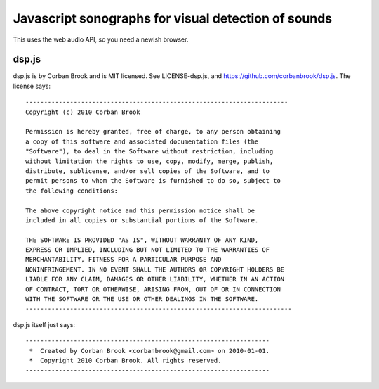 Javascript sonographs for visual detection of sounds
----------------------------------------------------

This uses the web audio API, so you need a newish browser.

dsp.js
======

dsp.js is by Corban Brook and is MIT licensed. See LICENSE-dsp.js, and
https://github.com/corbanbrook/dsp.js. The license says::

    -----------------------------------------------------------------------
    Copyright (c) 2010 Corban Brook

    Permission is hereby granted, free of charge, to any person obtaining
    a copy of this software and associated documentation files (the
    "Software"), to deal in the Software without restriction, including
    without limitation the rights to use, copy, modify, merge, publish,
    distribute, sublicense, and/or sell copies of the Software, and to
    permit persons to whom the Software is furnished to do so, subject to
    the following conditions:

    The above copyright notice and this permission notice shall be
    included in all copies or substantial portions of the Software.

    THE SOFTWARE IS PROVIDED "AS IS", WITHOUT WARRANTY OF ANY KIND,
    EXPRESS OR IMPLIED, INCLUDING BUT NOT LIMITED TO THE WARRANTIES OF
    MERCHANTABILITY, FITNESS FOR A PARTICULAR PURPOSE AND
    NONINFRINGEMENT. IN NO EVENT SHALL THE AUTHORS OR COPYRIGHT HOLDERS BE
    LIABLE FOR ANY CLAIM, DAMAGES OR OTHER LIABILITY, WHETHER IN AN ACTION
    OF CONTRACT, TORT OR OTHERWISE, ARISING FROM, OUT OF OR IN CONNECTION
    WITH THE SOFTWARE OR THE USE OR OTHER DEALINGS IN THE SOFTWARE.
    ------------------------------------------------------------------------

dsp.js itself just says::

    ------------------------------------------------------------------
     *  Created by Corban Brook <corbanbrook@gmail.com> on 2010-01-01.
     *  Copyright 2010 Corban Brook. All rights reserved.
    ------------------------------------------------------------------
